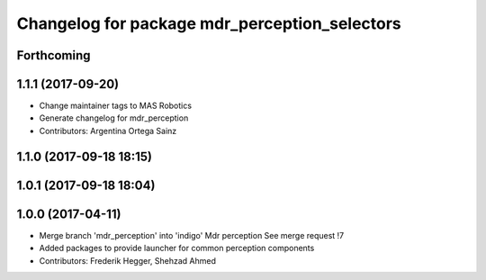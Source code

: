^^^^^^^^^^^^^^^^^^^^^^^^^^^^^^^^^^^^^^^^^^^^^^
Changelog for package mdr_perception_selectors
^^^^^^^^^^^^^^^^^^^^^^^^^^^^^^^^^^^^^^^^^^^^^^

Forthcoming
-----------

1.1.1 (2017-09-20)
------------------
* Change maintainer tags to MAS Robotics
* Generate changelog for mdr_perception
* Contributors: Argentina Ortega Sainz

1.1.0 (2017-09-18 18:15)
------------------------

1.0.1 (2017-09-18 18:04)
------------------------

1.0.0 (2017-04-11)
------------------
* Merge branch 'mdr_perception' into 'indigo'
  Mdr perception
  See merge request !7
* Added packages to provide launcher for common perception components
* Contributors: Frederik Hegger, Shehzad Ahmed
